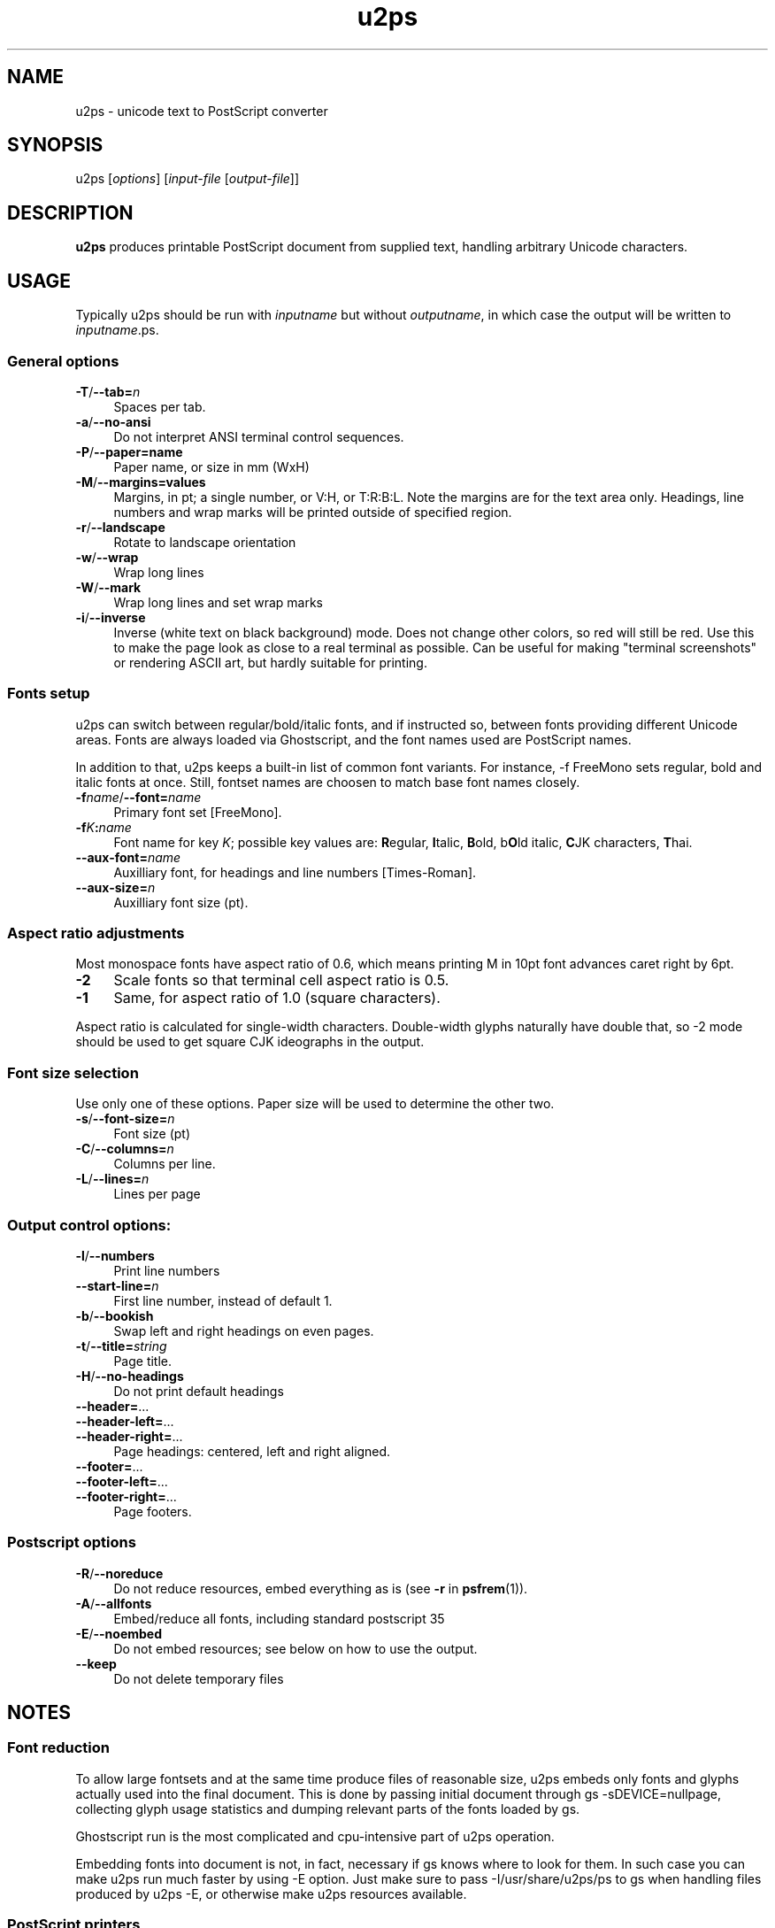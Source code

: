 .TH u2ps 1
'''
.SH NAME
u2ps \- unicode text to PostScript converter
'''
.SH SYNOPSIS
u2ps [\fIoptions\fR] [\fIinput-file\fR [\fIoutput-file\fR]]
'''
.SH DESCRIPTION
\fBu2ps\fR produces printable PostScript document from supplied text,
handling arbitrary Unicode characters.
'''
.SH USAGE
Typically u2ps should be run with \fIinputname\fR but without \fIoutputname\fR,
in which case the output will be written to \fIinputname\fR.ps.

.SS General options
.IP "\fB-T\fR/\fB--tab=\fIn\fR" 4
Spaces per tab.
.IP "\fB-a\fR/\fB--no-ansi\fR" 4
Do not interpret ANSI terminal control sequences.
.IP "\fB-P\fR/\fB--paper=name\fR" 4
Paper name, or size in mm (WxH)
.IP "\fB-M\fR/\fB--margins=values\fR" 4
Margins, in pt; a single number, or V:H, or T:R:B:L.
Note the margins are for the text area only. Headings, line numbers and
wrap marks will be printed outside of specified region.
.IP "\fB-r\fR/\fB--landscape\fR" 4
Rotate to landscape orientation
.IP "\fB-w\fR/\fB--wrap\fR" 4
Wrap long lines
.IP "\fB-W\fR/\fB--mark\fR" 4
Wrap long lines and set wrap marks
.IP "\fB-i\fR/\fB--inverse\fR" 4
Inverse (white text on black background) mode. Does not change other colors,
so red will still be red. Use this to make the page look as close to
a real terminal as possible. Can be useful for making "terminal screenshots"
or rendering ASCII art, but hardly suitable for printing.
'''
.SS Fonts setup
u2ps can switch between regular/bold/italic fonts, and if instructed so,
between fonts providing different Unicode areas. Fonts are always loaded
via Ghostscript, and the font names used are PostScript names.

In addition to that, u2ps keeps a built-in list of common font variants.
For instance, -f FreeMono sets regular, bold and italic fonts at once.
Still, fontset names are choosen to match base font names closely.
'''
.IP "\fB-f\fIname\fR/\fB--font=\fIname\fR" 4
Primary font set [FreeMono].
.IP "\fB-f\fIK\fB:\fIname\fR" 4
Font name for key \fIK\fR; possible key values are: \fBR\fRegular, \fBI\fRtalic,
\fBB\fRold, b\fBO\fRld italic, \fBC\fRJK characters, \fBT\fRhai.
.IP "\fB--aux-font=\fIname\fR" 4
Auxilliary font, for headings and line numbers [Times-Roman].
.IP "\fB--aux-size=\fIn\fR" 4
Auxilliary font size (pt).
'''
.SS Aspect ratio adjustments
Most monospace fonts have aspect ratio of 0.6, which means printing M in
10pt font advances caret right by 6pt.
.IP "\fB-2\fR" 4
Scale fonts so that terminal cell aspect ratio is 0.5.
.IP "\fB-1\fR" 4
Same, for aspect ratio of 1.0 (square characters).
.P
Aspect ratio is calculated for single-width characters.
Double-width glyphs naturally have double that, so -2 mode should
be used to get square CJK ideographs in the output.
'''
.SS Font size selection
Use only one of these options.
Paper size will be used to determine the other two.
.IP "\fB-s\fR/\fB--font-size=\fIn\fR" 4
Font size (pt)
.IP "\fB-C\fR/\fB--columns=\fIn\fR" 4
Columns per line.
.IP "\fB-L\fR/\fB--lines=\fIn\fR" 4
Lines per page
'''
.SS Output control options:
.IP "\fB-l\fR/\fB--numbers\fR" 4
Print line numbers
.IP "\fB--start-line=\fIn\fR" 4
First line number, instead of default 1.
.IP "\fB-b\fR/\fB--bookish\fR" 4
Swap left and right headings on even pages.
.IP "\fB-t\fR/\fB--title=\fIstring\fR" 4
Page title.
.IP "\fB-H\fR/\fB--no-headings\fR" 4
Do not print default headings
.IP "\fB--header=\fR..." 4
.IP "\fB--header-left=\fR..." 4
.IP "\fB--header-right=\fR..." 4
Page headings: centered, left and right aligned.
.IP "\fB--footer=\fR..." 4
.IP "\fB--footer-left=\fR..." 4
.IP "\fB--footer-right=\fR..." 4
Page footers.
'''
.SS Postscript options
.IP "\fB-R\fR/\fB--noreduce\fR" 4
Do not reduce resources, embed everything as is
(see \fB-r\fR in \fBpsfrem\fR(1)).
.IP "\fB-A\fR/\fB--allfonts\fR" 4
Embed/reduce all fonts, including standard postscript 35
.IP "\fB-E\fR/\fB--noembed\fR"
Do not embed resources; see below on how to use the output.
.IP "\fB--keep\fR" 4
Do not delete temporary files
'''
.SH NOTES
.SS Font reduction
To allow large fontsets and at the same time produce files of reasonable
size, u2ps embeds only fonts and glyphs actually used into the final document.
This is done by passing initial document through gs -sDEVICE=nullpage,
collecting glyph usage statistics and dumping relevant parts of the fonts
loaded by gs.

Ghostscript run is the most complicated and cpu-intensive part of u2ps
operation.

Embedding fonts into document is not, in fact, necessary if gs knows where to
look for them. In such case you can make u2ps run much faster by using -E
option. Just make sure to pass -I/usr/share/u2ps/ps to gs when handling files
produced by u2ps -E, or otherwise make u2ps resources available.
'''
.SS PostScript printers
u2ps relies on non-standard \fBglyphwidth\fR operator to center and right-align
headings.  In case postscript interpreter in your printer lacks this operator,
you are likely to get misaligned headings.
'''
.SS Standard PostScript fonts
Unless told otherwise, u2ps does not embed standard fonts (Times-Roman, Courier
and such).  Most of the time it works well. However, range coverage outside of
basic Latin1 is not guaranteed for standard fonts, and the fonts bundled with
Ghostscript tend to have more glyphs than fonts in a typically printer.

In case you get notdef marks on printouts that weren't there in Ghostscript,
consider embedding standard fonts as well (\fB-A\fR option).
'''
.SS TrueType fonts
Normally u2ps relies on Ghostscript to load TT fonts. However, Ghostscript can
not handle TrutType fonts without "post" table properly. When loaded directly
by Ghostscript, such fonts get non-standard (and non-usable) glyph names, which
makes them useless for u2ps.
'''
.SS Font licensing
When embedding fonts, u2ps assumes you have the rights to do so. No checks are
performed and no warnings are issues even for protected fonts.
'''
.SH AUTHOR
Written by Alex Suykov \fT<alex.suykov@gmail.com>\fR
.br
Feel free to send bug reports and suggestions.
'''
.SH SEE ALSO
\fBgs(1)\fR, \fBhighlight(1)\fR, \fBpsnup(1)\fR, \fBpsbook(1)\fR,
\fBpsselect(1)\fR, \fBepstopdf(1)\fR, \fBps2pdf\fR.

Similar utilities: \fBa2ps(1)\fR, \fBpaps(1)\fR, \fBtexttops\fR from cups
package.
